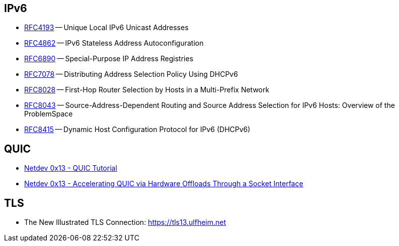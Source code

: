 == IPv6

* https://tools.ietf.org/html/rfc4193[RFC4193] -- Unique Local IPv6 Unicast Addresses
* https://tools.ietf.org/html/rfc4862[RFC4862] -- IPv6 Stateless Address Autoconfiguration
* https://tools.ietf.org/html/rfc6890[RFC6890] -- Special-Purpose IP Address Registries
* https://tools.ietf.org/html/rfc7078[RFC7078] -- Distributing Address Selection Policy Using DHCPv6
* https://tools.ietf.org/html/rfc8028[RFC8028] -- First-Hop Router Selection by Hosts in a Multi-Prefix Network
* https://tools.ietf.org/html/rfc8043[RFC8043] -- Source-Address-Dependent Routing and Source Address Selection for IPv6 Hosts: Overview of the ProblemSpace
* https://tools.ietf.org/html/rfc8415[RFC8415] -- Dynamic Host Configuration Protocol for IPv6 (DHCPv6)

== QUIC

* https://www.youtube.com/watch?v=CtsBawwGwns[Netdev 0x13 - QUIC Tutorial]
* https://www.youtube.com/watch?v=ald5tP2VeGk[Netdev 0x13 - Accelerating QUIC via Hardware Offloads Through a Socket Interface]

== TLS

* The New Illustrated TLS Connection: https://tls13.ulfheim.net